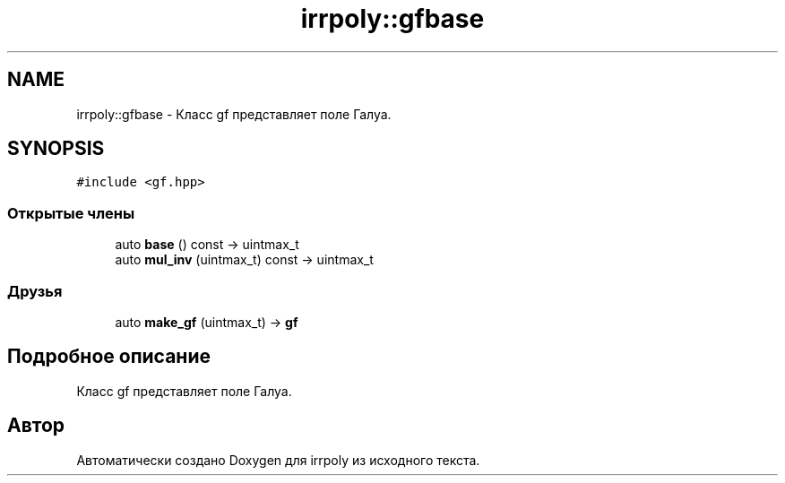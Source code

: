 .TH "irrpoly::gfbase" 3 "Вт 28 Апр 2020" "Version 2.0.0" "irrpoly" \" -*- nroff -*-
.ad l
.nh
.SH NAME
irrpoly::gfbase \- Класс gf представляет поле Галуа\&.  

.SH SYNOPSIS
.br
.PP
.PP
\fC#include <gf\&.hpp>\fP
.SS "Открытые члены"

.in +1c
.ti -1c
.RI "auto \fBbase\fP () const \-> uintmax_t"
.br
.ti -1c
.RI "auto \fBmul_inv\fP (uintmax_t) const \-> uintmax_t"
.br
.in -1c
.SS "Друзья"

.in +1c
.ti -1c
.RI "auto \fBmake_gf\fP (uintmax_t) \-> \fBgf\fP"
.br
.in -1c
.SH "Подробное описание"
.PP 
Класс gf представляет поле Галуа\&. 

.SH "Автор"
.PP 
Автоматически создано Doxygen для irrpoly из исходного текста\&.
